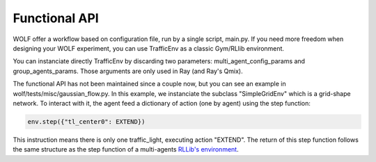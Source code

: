 .. _functional_api:

Functional API
==============

WOLF offer a workflow based on configuration file, run by a single script, main.py. If you need more freedom when designing
your WOLF experiment, you can use TrafficEnv as a classic Gym/RLlib environment.

You can instanciate directly TrafficEnv by discarding two parameters: multi_agent_config_params and group_agents_params. Those arguments are
only used in Ray (and Ray's Qmix).

The functional API has not been maintained since a couple now, but you can see an example in wolf/tests/misc/gaussian_flow.py.
In this example, we instanciate the subclass "SimpleGridEnv" which is a grid-shape network. To interact with it, the agent feed a
dictionary of action (one by agent) using the step function:

.. code-block:: python

    env.step({"tl_center0": EXTEND})


This instruction means there is only one traffic_light, executing action "EXTEND". The return of this step function follows the same
structure as the step function of a multi-agents  `RLLib's environment <https://docs.ray.io/en/latest/rllib-env.html#multi-agent-and-hierarchical>`_.

